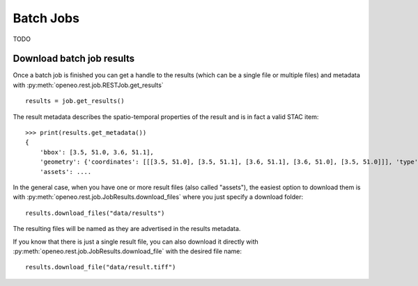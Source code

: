 .. _batch_jobs:

============
Batch Jobs
============

TODO


Download batch job results
--------------------------

Once a batch job is finished you can get a handle to the results
(which can be a single file or multiple files) and metadata
with :py:meth:`openeo.rest.job.RESTJob.get_results` ::

    results = job.get_results()

The result metadata describes the spatio-temporal properties of the result
and is in fact a valid STAC item::

    >>> print(results.get_metadata())
    {
        'bbox': [3.5, 51.0, 3.6, 51.1],
        'geometry': {'coordinates': [[[3.5, 51.0], [3.5, 51.1], [3.6, 51.1], [3.6, 51.0], [3.5, 51.0]]], 'type': 'Polygon'},
        'assets': ....

In the general case, when you have one or more result files (also called "assets"),
the easiest option to download them is with :py:meth:`openeo.rest.job.JobResults.download_files`
where you just specify a download folder::

    results.download_files("data/results")

The resulting files will be named as they are advertised in the results metadata.

If you know that there is just a single result file, you can also download it directly with
:py:meth:`openeo.rest.job.JobResults.download_file` with the desired file name::

    results.download_file("data/result.tiff")
